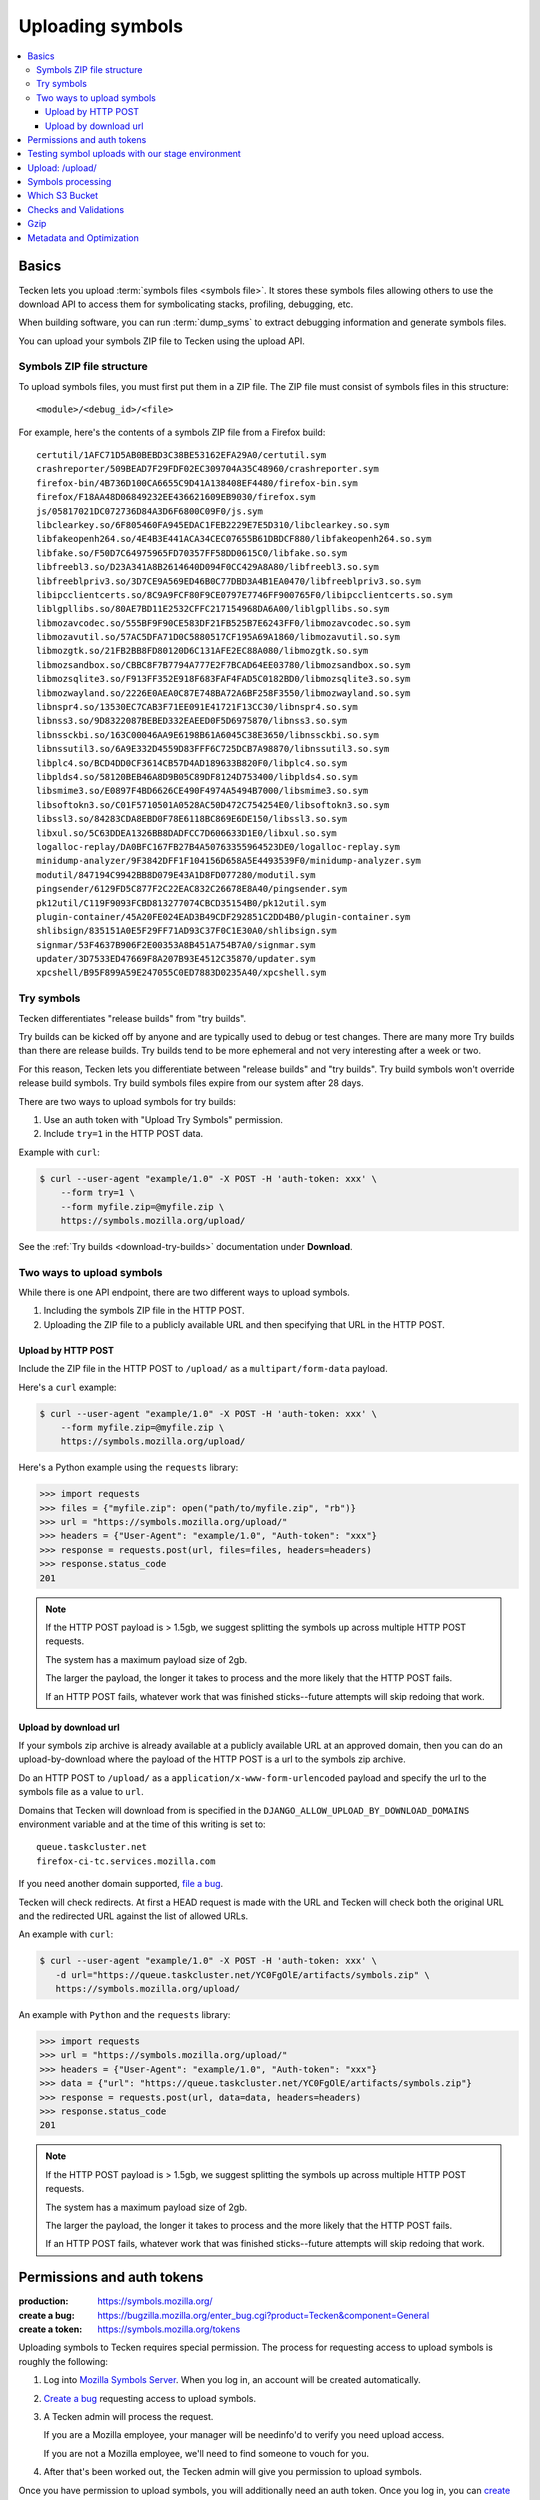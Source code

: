.. _upload:

=================
Uploading symbols
=================

.. contents::
   :local:


.. _upload-basics:

Basics
======

Tecken lets you upload :term:`symbols files <symbols file>`. It stores these
symbols files allowing others to use the download API to access them for
symbolicating stacks, profiling, debugging, etc.

When building software, you can run :term:`dump_syms` to extract debugging
information and generate symbols files.

You can upload your symbols ZIP file to Tecken using the upload API.


Symbols ZIP file structure
--------------------------

To upload symbols files, you must first put them in a ZIP file. The ZIP file
must consist of symbols files in this structure::

    <module>/<debug_id>/<file>

For example, here's the contents of a symbols ZIP file from a Firefox build::

    certutil/1AFC71D5AB0BEBD3C38BE53162EFA29A0/certutil.sym
    crashreporter/509BEAD7F29FDF02EC309704A35C48960/crashreporter.sym
    firefox-bin/4B736D100CA6655C9D41A138408EF4480/firefox-bin.sym
    firefox/F18AA48D06849232EE436621609EB9030/firefox.sym
    js/05817021DC072736D84A3D6F6800C09F0/js.sym
    libclearkey.so/6F805460FA945EDAC1FEB2229E7E5D310/libclearkey.so.sym
    libfakeopenh264.so/4E4B3E441ACA34CEC07655B61DBDCF880/libfakeopenh264.so.sym
    libfake.so/F50D7C64975965FD70357FF58DD0615C0/libfake.so.sym
    libfreebl3.so/D23A341A8B2614640D094F0CC429A8A80/libfreebl3.so.sym
    libfreeblpriv3.so/3D7CE9A569ED46B0C77DBD3A4B1EA0470/libfreeblpriv3.so.sym
    libipcclientcerts.so/8C9A9FCF80F9CE0797E7746FF900765F0/libipcclientcerts.so.sym
    liblgpllibs.so/80AE7BD11E2532CFFC217154968DA6A00/liblgpllibs.so.sym
    libmozavcodec.so/555BF9F90CE583DF21FB525B7E6243FF0/libmozavcodec.so.sym
    libmozavutil.so/57AC5DFA71D0C5880517CF195A69A1860/libmozavutil.so.sym
    libmozgtk.so/21FB2BB8FD80120D6C131AFE2EC88A080/libmozgtk.so.sym
    libmozsandbox.so/CBBC8F7B7794A777E2F7BCAD64EE03780/libmozsandbox.so.sym
    libmozsqlite3.so/F913FF352E918F683FAF4FAD5C0182BD0/libmozsqlite3.so.sym
    libmozwayland.so/2226E0AEA0C87E748BA72A6BF258F3550/libmozwayland.so.sym
    libnspr4.so/13530EC7CAB3F71EE091E41721F13CC30/libnspr4.so.sym
    libnss3.so/9D8322087BEBED332EAEED0F5D6975870/libnss3.so.sym
    libnssckbi.so/163C00046AA9E6198B61A6045C38E3650/libnssckbi.so.sym
    libnssutil3.so/6A9E332D4559D83FFF6C725DCB7A98870/libnssutil3.so.sym
    libplc4.so/BCD4DD0CF3614CB57D4AD189633B820F0/libplc4.so.sym
    libplds4.so/58120BEB46A8D9B05C89DF8124D753400/libplds4.so.sym
    libsmime3.so/E0897F4BD6626CE490F4974A5494B7000/libsmime3.so.sym
    libsoftokn3.so/C01F5710501A0528AC50D472C754254E0/libsoftokn3.so.sym
    libssl3.so/84283CDA8EBD0F78E6118BC869E6DE150/libssl3.so.sym
    libxul.so/5C63DDEA1326BB8DADFCC7D606633D1E0/libxul.so.sym
    logalloc-replay/DA0BFC167FB27B4A50763355964523DE0/logalloc-replay.sym
    minidump-analyzer/9F3842DFF1F104156D658A5E4493539F0/minidump-analyzer.sym
    modutil/847194C9942BB8D079E43A1D8FD077280/modutil.sym
    pingsender/6129FD5C877F2C22EAC832C26678E8A40/pingsender.sym
    pk12util/C119F9093FCBD813277074CBCD35154B0/pk12util.sym
    plugin-container/45A20FE024EAD3B49CDF292851C2DD4B0/plugin-container.sym
    shlibsign/835151A0E5F29FF71AD93C37F0C1E30A0/shlibsign.sym
    signmar/53F4637B906F2E00353A8B451A754B7A0/signmar.sym
    updater/3D7533ED47669F8A207B93E4512C35870/updater.sym
    xpcshell/B95F899A59E247055C0ED7883D0235A40/xpcshell.sym


Try symbols
-----------

Tecken differentiates "release builds" from "try builds".

Try builds can be kicked off by anyone and are typically used to debug or test
changes. There are many more Try builds than there are release builds. Try
builds tend to be more ephemeral and not very interesting after a week or two.

For this reason, Tecken lets you differentiate between "release builds" and
"try builds". Try build symbols won't override release build symbols. Try build
symbols files expire from our system after 28 days.

There are two ways to upload symbols for try builds:

1. Use an auth token with "Upload Try Symbols" permission.
2. Include ``try=1`` in the HTTP POST data.

Example with ``curl``:

.. code-block:: shell

    $ curl --user-agent "example/1.0" -X POST -H 'auth-token: xxx' \
        --form try=1 \
        --form myfile.zip=@myfile.zip \
        https://symbols.mozilla.org/upload/


See the :ref:`Try builds <download-try-builds>` documentation under **Download**.


Two ways to upload symbols
--------------------------

While there is one API endpoint, there are two different ways to upload
symbols.

1. Including the symbols ZIP file in the HTTP POST.

2. Uploading the ZIP file to a publicly available URL and then specifying
   that URL in the HTTP POST.


Upload by HTTP POST
~~~~~~~~~~~~~~~~~~~

Include the ZIP file in the HTTP POST to ``/upload/`` as a
``multipart/form-data`` payload.

Here's a ``curl`` example:

.. code-block:: shell

    $ curl --user-agent "example/1.0" -X POST -H 'auth-token: xxx' \
        --form myfile.zip=@myfile.zip \
        https://symbols.mozilla.org/upload/

Here's a Python example using the ``requests`` library:

.. code-block:: python

    >>> import requests
    >>> files = {"myfile.zip": open("path/to/myfile.zip", "rb")}
    >>> url = "https://symbols.mozilla.org/upload/"
    >>> headers = {"User-Agent": "example/1.0", "Auth-token": "xxx"}
    >>> response = requests.post(url, files=files, headers=headers)
    >>> response.status_code
    201


.. Note::

   If the HTTP POST payload is > 1.5gb, we suggest splitting the symbols up
   across multiple HTTP POST requests.

   The system has a maximum payload size of 2gb.

   The larger the payload, the longer it takes to process and the more likely
   that the HTTP POST fails.

   If an HTTP POST fails, whatever work that was finished sticks--future
   attempts will skip redoing that work.


Upload by download url
~~~~~~~~~~~~~~~~~~~~~~

If your symbols zip archive is already available at a publicly available URL at
an approved domain, then you can do an upload-by-download where the payload of
the HTTP POST is a url to the symbols zip archive.

Do an HTTP POST to ``/upload/`` as a ``application/x-www-form-urlencoded``
payload and specify the url to the symbols file as a value to ``url``.

Domains that Tecken will download from is specified in the
``DJANGO_ALLOW_UPLOAD_BY_DOWNLOAD_DOMAINS`` environment variable and at the
time of this writing is set to::

    queue.taskcluster.net
    firefox-ci-tc.services.mozilla.com


If you need another domain supported,
`file a bug <https://bugzilla.mozilla.org/enter_bug.cgi?product=Tecken&component=General>`_.

Tecken will check redirects. At first a HEAD request is made with the URL and
Tecken will check both the original URL and the redirected URL against the list
of allowed URLs.

An example with ``curl``:

.. code-block:: shell

    $ curl --user-agent "example/1.0" -X POST -H 'auth-token: xxx' \
       -d url="https://queue.taskcluster.net/YC0FgOlE/artifacts/symbols.zip" \
       https://symbols.mozilla.org/upload/

An example with ``Python`` and the ``requests`` library:

.. code-block:: python

    >>> import requests
    >>> url = "https://symbols.mozilla.org/upload/"
    >>> headers = {"User-Agent": "example/1.0", "Auth-token": "xxx"}
    >>> data = {"url": "https://queue.taskcluster.net/YC0FgOlE/artifacts/symbols.zip"}
    >>> response = requests.post(url, data=data, headers=headers)
    >>> response.status_code
    201


.. Note::

   If the HTTP POST payload is > 1.5gb, we suggest splitting the symbols up
   across multiple HTTP POST requests.

   The system has a maximum payload size of 2gb.

   The larger the payload, the longer it takes to process and the more likely
   that the HTTP POST fails.

   If an HTTP POST fails, whatever work that was finished sticks--future
   attempts will skip redoing that work.


Permissions and auth tokens
===========================

:production:     https://symbols.mozilla.org/
:create a bug:   https://bugzilla.mozilla.org/enter_bug.cgi?product=Tecken&component=General
:create a token: https://symbols.mozilla.org/tokens

Uploading symbols to Tecken requires special permission. The process for
requesting access to upload symbols is roughly the following:

1. Log into `Mozilla Symbols Server <https://symbols.mozilla.org/>`__. When you
   log in, an account will be created automatically.

2. `Create a bug <https://bugzilla.mozilla.org/enter_bug.cgi?product=Tecken&component=General>`_
   requesting access to upload symbols.

3. A Tecken admin will process the request.

   If you are a Mozilla employee, your manager will be needinfo'd to verify you need
   upload access.

   If you are not a Mozilla employee, we'll need to find someone to vouch for you.

4. After that's been worked out, the Tecken admin will give you permission to upload
   symbols.

Once you have permission to upload symbols, you will additionally need an auth
token. Once you log in, you can `create an API token
<https://symbols.mozilla.org/tokens>`__.  It needs to have the "Upload Symbols"
or "Upload Try Symbols" permission.

The auth token is sent as an ``Auth-Token`` HTTP header in the HTTP POST.

.. Note::

   Auth tokens support labels to make it easier to know which auth token has
   which permissions. A `-` and anything after that in the auth token is
   considered a label and ignored.

   For example, if you had an auth token for "Upload Try Symbols"::

      E468C3D4BBDA43DEBC0B856983895835

   you could use::

      E468C3D4BBDA43DEBC0B856983895835-uploadtry-20230913


Testing symbol uploads with our stage environment
=================================================

:stage:          https://symbols.stage.mozaws.net/
:create a token: https://symbols.stage.mozaws.net/tokens

If you're testing symbol uploads out, testing something that uses symbol files,
testing a symbol upload script, or something like that, you might want to use
our *staging* server. Then the tests you're doing won't affect production and
potentially everyone using production.

To get access to our stage server:

1. Log into `Mozilla Symbols Server (stage)
   <https://symbols.stage.mozaws.net/>`__. When you log in, an account will be
   created automatically.

2. Ask a Tecken admin to grant you upload permissions.

   We hang out in `#crashreporting matrix channel
   <https://chat.mozilla.org/#/room/#crashreporting:mozilla.org>`_.

   You can also find us on Slack or send us an email--whatever works best for
   you.

Once you have permission to upload symbols, you will additionally need an auth
token. Once you log in, you can `create an API token
<https://symbols.stage.mozaws.net/tokens>`__.  It needs to have the "Upload
Symbols" or "Upload Try Symbols" permission.

The auth token is sent as an ``Auth-Token`` HTTP header in the HTTP POST.

.. Note::

   Auth tokens created in production won't work on stage and auth tokens
   created on stage won't work in production.


Upload: /upload/
================

.. http:post:: /upload/
   :synopsis: Upload symbols files.

   Upload symbols files as a ZIP file.

   :reqheader Content-Type: the content type of the payload

       * use ``multipart/form-data`` for Upload by HTTP POST
       * use ``application/x-www-form-urlencoded`` for Upload by Download URL

   :reqheader Auth-Token: the value of the auth token you're using

   :reqheader User-Agent: please provide a unique user agent to make it easier for us
       to help you debug problems

   :form <FILENAME>: the key is the name of the file and the value is the
       contents of the file; for example ``symbols.zip=<BINARY>``

       Use this for HTTP POST.

       Set this **or** ``url``--don't set both.

   :form url: the url for the symbols file

       Use this for Upload by Download URL

       Set this **or** ``<FILENAME>``--don't set both.

   :form try: use ``try=1`` if this is an upload of try symbols

   :statuscode 201: successful upload of symbols
   :statuscode 400: if the specified url can't be downloaded; verify that the url
       can be downloaded and retry
   :statuscode 403: your auth token is invalid and you need to get a new one
   :statuscode 413: your upload is too large; split it into smaller files or switch to
       upload by download url
   :statuscode 429: wait and retry
   :statuscode 500: wait and retry; if retrying continues to fail, then please
       file a bug report
   :statuscode 503: wait and retry


.. Note::

   For retrying, we suggest waiting 15 seconds between retry attempts. This
   gives the service time to scale up and recover from ephemeral issues.


Symbols processing
==================

Tecken processes ZIP files in a couple of steps.

First, it validates the ZIP file. See section below on "Checks and Validation".

Once the ZIP file is validated, Tecken uploads the files in the ZIP file. For
files that are already in AWS S3, it skips the uploading step and just logs the
filename.

Records of the upload and what files were in it are available on the website.


Which S3 Bucket
===============

The S3 bucket for symbols is configured by ``DJANGO_UPLOAD_DEFAULT_URL``. For
example: ``https://s3-us-west-2.amazonaws.com/org-mozilla-symbols-public``.
From the URL the bucket name is deduced and that's the default S3 bucket used.


Checks and Validations
======================

First, Tecken checks the ZIP file to see if it's a valid ZIP file that contains
at least one file.

Then, Tecken iterates over the files in the ZIP file and checks if any file
contains the list of strings in ``settings.DISALLOWED_SYMBOLS_SNIPPETS``.  This
check is a block list check to make sure proprietary files are never uploaded
in S3 buckets that might be exposed publicly.

To override this amend the ``DJANGO_DISALLOWED_SYMBOLS_SNIPPETS`` environment
variable as a comma separated list. But be aware to include the existing
defaults which can be seen in ``settings.py``.

The final check is to make sure that each file in the ZIP file is either:

1. ``<module>/<debug_id>/<file>`` for symbols files.

   Example::

       firefox/F18AA48D06849232EE436621609EB9030/firefox.sym

2. ``<name>-symbols.txt`` for file listings relative to the root of the zip
   file.

   While these files can exist in your ZIP file, they're silently ignored.


Gzip
====

Certain files get gzipped before being uploaded into S3. At the time of writing
that list is all ``.sym`` files. S3, unlike something like Nginx, doesn't do
content encoding on the fly based on the client's capabilities. Instead, we
manually gzip the file in memory in Tecken and set the additional
``ContentEncoding`` header to ``gzip``. Since these ``.sym`` files are always
text based, it saves a lot of memory in the S3 storage.

Additionally, the ``.sym`` files get their content type (aka. mime type) set
when uploading to S3 to ``text/plain``.  Because S3 can't know in advance that
the files are actually ASCII plain text, if you try to open them in a browser
it will set the ``Content-Type`` to ``application/octet-stream`` which makes it
hard to quickly look at its content in a browser.

Both the gzip and the mimetype overrides can be changed by setting the
``DJANGO_COMPRESS_EXTENSIONS`` and ``DJANGO_MIME_OVERRIDES`` environment
variables. See ``settings.py`` for the current defaults.


Metadata and Optimization
=========================

For every gzipped file we upload, we attach 2 pieces of metadata to the key:

1. Original size
2. Original MD5 checksum

The reasons for doing this is to be able to quickly skip a file if it's
uploaded a second time.

A similar approach is done for files that *don't* need to be compressed.  In
the case of those files, we skip uploading, again, simply if the file size of
an existing file hasn't changed. However, that approach is too expensive for
compressed files. If we don't store and retrieve the original size and original
MD5 checksum, we have to locally compress the file to be able to make that
final size comparison. By instead checking the original size (and hash) we can
skip early without having to do the compression again.
